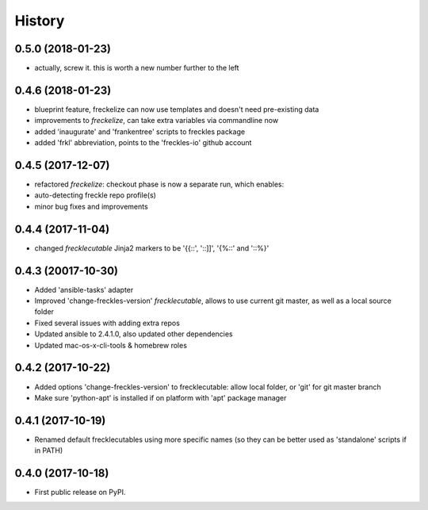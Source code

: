 =======
History
=======

0.5.0 (2018-01-23)
------------------

* actually, screw it. this is worth a new number further to the left

0.4.6 (2018-01-23)
------------------

* blueprint feature, freckelize can now use templates and doesn't need pre-existing data
* improvements to `freckelize`, can take extra variables via commandline now
* added 'inaugurate' and 'frankentree' scripts to freckles package
* added 'frkl' abbreviation, points to the 'freckles-io' github account

0.4.5 (2017-12-07)
------------------

* refactored `freckelize`: checkout phase is now a separate run, which enables:
* auto-detecting freckle repo profile(s)
* minor bug fixes and improvements


0.4.4 (2017-11-04)
------------------

* changed `frecklecutable` Jinja2 markers to be '{{::', '::]]', '{%::' and '::%}'

0.4.3 (20017-10-30)
-------------------

* Added 'ansible-tasks' adapter
* Improved 'change-freckles-version' *frecklecutable*, allows to use current git master, as well as a local source folder
* Fixed several issues with adding extra repos
* Updated ansible to 2.4.1.0, also updated other dependencies
* Updated mac-os-x-cli-tools & homebrew roles

0.4.2 (2017-10-22)
------------------

* Added options 'change-freckles-version' to frecklecutable: allow local folder, or 'git' for git master branch
* Make sure 'python-apt' is installed if on platform with 'apt' package manager

0.4.1 (2017-10-19)
------------------

* Renamed default frecklecutables using more specific names (so they can be better used as 'standalone' scripts if in PATH)

0.4.0 (2017-10-18)
------------------

* First public release on PyPI.
